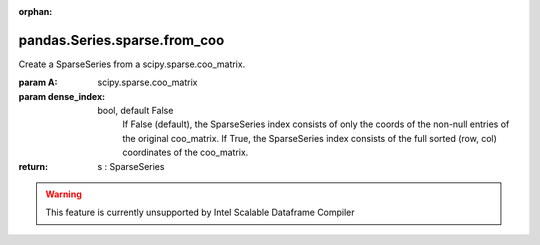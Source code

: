 .. _pandas.Series.sparse.from_coo:

:orphan:

pandas.Series.sparse.from_coo
*****************************

Create a SparseSeries from a scipy.sparse.coo_matrix.

:param A:
    scipy.sparse.coo_matrix

:param dense_index:
    bool, default False
        If False (default), the SparseSeries index consists of only the
        coords of the non-null entries of the original coo_matrix.
        If True, the SparseSeries index consists of the full sorted
        (row, col) coordinates of the coo_matrix.

:return: s : SparseSeries



.. warning::
    This feature is currently unsupported by Intel Scalable Dataframe Compiler


